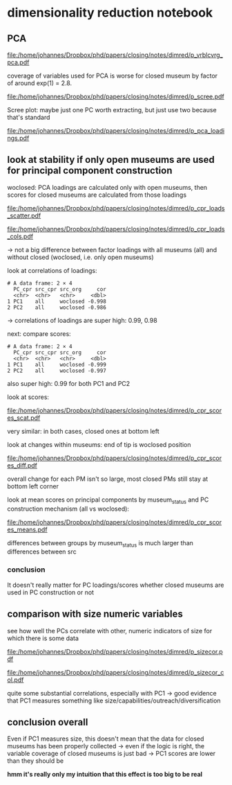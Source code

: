 #+PROPERTY: header-args:R :session *R:dimred*
#+PROPERTY: header-args:R+ :output-dir /home/johannes/Dropbox/phd/papers/closing/notes/dimred/
#+PROPERTY: header-args:R+ :tangle yes

#+latex_class: article_usual2
# erases make title
# #+BIND: org-export-latex-title-command ""

# fucks all the maketitlestuff just to be sure
#+OPTIONS: num:nil
#+OPTIONS: toc:nil
#+OPTIONS: h:5

* dimensionality reduction notebook
:PROPERTIES:
:ID:       61593c59-cb66-48e6-b019-07bf29a2d980
:END:

** PCA

#+begin_src R :exports none
library(pmdata)
library(jtls)
library(patchwork) # combining complex plots
library(purrr) # looping
library(ggrepel) # plotting 
library(collapse) # data processing
library(ggbeeswarm) # for vrblcvrg plots
library(countrycode) # for getting gd_af_size to work
library(ggcorrplot) # for correlation matrix

c_dirs <- gc_dirs(dir_proj = "/home/johannes/Dropbox/phd/papers/closing/") ## project dirs
PMDATA_LOCS <- gc_pmdata_locs()

dt_pmdb_excl <- gd_pmdb_excl(only_pms = F) %>%
    .[museum_status %in% c("private museum", "closed")] # yeet bad PMs
dt_pmdb <- gd_pmdb(dt_pmdb_excl, verbose = T)


END_YEAR <- 2021

source(paste0(c_dirs$code, "cfg.R"))
source(paste0(c_dirs$code, "vrblcvrg.R"))
source(paste0(c_dirs$code, "regression.R"))
source(paste0(c_dirs$code, "pm_dimred.R"))


#+end_src

#+RESULTS:


#+begin_src R :results none :exports none
l_pca_dimred <- gl_pca_dimred(dt_pmdb)
l_pca_dimred_woclosed <- gl_pca_dimred(dt_pmdb[museum_status != "closed"])


## predict scores for closed ones
dt_pca_scores_closed_imputed <- gd_pca_score(dt_pmdb[museum_status == "closed"], l_pca_dimred_woclosed$prcomp_obj,
             l_pca_dimred_woclosed$rotatedLoadings)


## assign imputed scores for closed PMs back to to l_pca result
l_pca_dimred_woclosed$dt_scores <- rbind(
    l_pca_dimred_woclosed$dt_scores,
    cbind(dt_pca_scores_closed_imputed, dt_pmdb[museum_status == "closed", .(ID, name, museum_status, iso3c)]))

#+end_src






#+name: p_vrblcvrg_pca
#+begin_src R :exports results :results output graphics file :file p_vrblcvrg_pca.pdf :width 6 :height 5.5
gp_vrblcvrg_pca(dt_pmdb, l_pca_dimred)
#+end_src

#+attr_latex: :width 6in
#+RESULTS: p_vrblcvrg_pca
[[file:/home/johannes/Dropbox/phd/papers/closing/notes/dimred/p_vrblcvrg_pca.pdf]]

coverage of variables used for PCA is worse for closed museum by factor of around exp(1) = 2.8.

#+name: p_scree
#+begin_src R :exports results :results output graphics file :file p_scree.pdf :width 5.5 :height 4
gp_scree(l_pca_dimred$eigenvalues)
#+end_src

#+attr_latex: :width 5.5in
#+RESULTS: p_scree
[[file:/home/johannes/Dropbox/phd/papers/closing/notes/dimred/p_scree.pdf]]

Scree plot: maybe just one PC worth extracting, but just use two because that's standard

#+name: p_pca_loadings
#+begin_src R :exports results :results output graphics file :file p_pca_loadings.pdf :width 5.5 :height 4.5
gp_pca_loadings(l_pca_dimred)
#+end_src

#+attr_latex: :width 5.5in
#+RESULTS: p_pca_loadings
[[file:/home/johannes/Dropbox/phd/papers/closing/notes/dimred/p_pca_loadings.pdf]]




** look at stability if only open museums are used for principal component construction

woclosed: PCA loadings are calculated only with open museums, then scores for closed museums are calculated from those loadings


#+name: p_cpr_loads_scatter
#+begin_src R :exports results :results output graphics file :file p_cpr_loads_scatter.pdf :width 14 :height 8
## compare loadings

## reshaping fun https://cran.r-project.org/web/packages/data.table/vignettes/datatable-reshape.html
## value.name keyword

dt_pca_cpr_loads <- map2(list(l_pca_dimred, l_pca_dimred_woclosed), list("all", "woclosed"),
     ~chuck(.x, "rotatedLoadings")[, 1:2] %>% adt(keep.rownames = "vrbl") %>% .[, src := .y]) %>%
    rbindlist %>% dcast(vrbl ~ src, value.var  = c("PC1", "PC2")) 

## compare loadings plot 1

dt_pca_cpr_loads %>% melt(id.vars = "vrbl", measure.vars = measure(value.name, src, sep = "_")) %>%
    .[src == "woclosed", `:=`(PC1 = PC1 * -1, PC2 = PC2 * -1)] %>% # align PCs (get twisted sometimes/how)
    ggplot(aes(x=PC1, y=PC2, label = vrbl, color = src)) +
    geom_point() +  geom_text_repel(show.legend = F, size = 5) + 
    geom_segment(dt_pca_cpr_loads, mapping = aes(x=PC1_all, y=PC2_all, xend = PC1_woclosed*-1,
                                                 yend = PC2_woclosed*-1), color = "black")


#+end_src

#+attr_latex: :width 16cm
#+RESULTS: p_cpr_loads_scatter
[[file:/home/johannes/Dropbox/phd/papers/closing/notes/dimred/p_cpr_loads_scatter.pdf]]

#+name: p_cpr_loads_cols
#+begin_src R :exports results :results output graphics file :file p_cpr_loads_cols.pdf :width 7 :height 5
## compare loadings plot2
dt_pca_cpr_loads %>% melt(id.vars = "vrbl", measure.vars = measure(PC, src, sep = "_")) %>%
    .[src == "woclosed", value := value *-1] %>% 
    ggplot(aes(x=value, y=vrbl, fill = src)) + geom_col(position = position_dodge()) +
    facet_grid(~PC)
#+end_src

#+attr_latex: width 7in
#+RESULTS: p_cpr_loads_cols
[[file:/home/johannes/Dropbox/phd/papers/closing/notes/dimred/p_cpr_loads_cols.pdf]]

-> not a big difference between factor loadings with all museums (all) and without closed (woclosed, i.e. only open museums)

look at correlations of loadings: 

#+begin_src R :exports results :results output
dt_pca_cpr_loads[, .SD, .SDcols = patterns("^PC")] %>% cor %>%
  multiply_by(lower.tri(.)) %>% # only keep one side
  adt(keep.rownames = "PC") %>%
  melt(id.vars = "PC", measure.vars = measure(PC_cpr, src_cpr, sep = "_"), value.name = "cor") %>% 
  .[cor != 0] %>% 
  .[, c("PC_org", "src_org") := tstrsplit(PC, "_")] %>%
  .[PC_org == PC_cpr & src_org != src_cpr, .(PC_cpr, src_cpr, src_org, cor = round(cor, 3))]
  #+end_src

#+RESULTS:
: # A data frame: 2 × 4
:   PC_cpr src_cpr src_org     cor
:   <chr>  <chr>   <chr>     <dbl>
: 1 PC1    all     woclosed -0.998
: 2 PC2    all     woclosed -0.986

-> correlations of loadings are super high: 0.99, 0.98




next: compare scores:

#+begin_src R :exports results :results output
## compare scores
dt_pca_cpr_scores <- map2(list(l_pca_dimred, l_pca_dimred_woclosed), list("all", "woclosed"),
                          ~chuck(.x, "dt_scores")[, src := .y]) %>% rbindlist %>%
                     dcast(ID + museum_status ~ src, value.var  = c("PC1", "PC2")) 

## correlation of scores are pretty high too: 0.99
dt_pca_cpr_scores[, .SD, .SDcols = patterns("^PC")] %>% cor(use = "complete.obs") %>%
    multiply_by(lower.tri(.)) %>% # only keep one side
  adt(keep.rownames = "PC") %>%
  melt(id.vars = "PC", measure.vars = measure(PC_cpr, src_cpr, sep = "_"), value.name = "cor") %>% 
  .[cor != 0] %>% 
  .[, c("PC_org", "src_org") := tstrsplit(PC, "_")] %>%
  .[PC_org == PC_cpr & src_org != src_cpr, .(PC_cpr, src_cpr, src_org, cor = round(cor, 3))]

#+end_src

#+RESULTS:
: # A data frame: 2 × 4
:   PC_cpr src_cpr src_org     cor
:   <chr>  <chr>   <chr>     <dbl>
: 1 PC1    all     woclosed -0.999
: 2 PC2    all     woclosed -0.997

also super high: 0.99 for both PC1 and PC2

look at scores: 

#+name: p_cpr_scores_scat
#+begin_src R :exports results :results output graphics file :file p_cpr_scores_scat.pdf :width 7 :height 4

## https://cran.r-project.org/web/packages/data.table/vignettes/datatable-reshape.html
## somehow using sep + cols doesn't work -> have to use pattern, which does work: 
## this doesn't work
## melt(dt_pca_cpr_scores, id.vars =  c("ID", "museum_status"),
##      measure.vars = measure(value.name, src, sep = "_",
##                             cols = c("PC1_all", "PC1_woclosed","PC2_all", "PC2_woclosed")))

melt(dt_pca_cpr_scores, id.vars =  c("ID", "museum_status"),
     measure.vars = measure(value.name, src, pattern = "(PC.*)_(.*)")) %>%
    .[src == "woclosed" , `:=`(PC1 = PC1*-1, PC2 = PC2 *-1)] %>% 
    ggplot(aes(x=PC1, y=PC2, color = museum_status)) +
    geom_jitter(width = 0.3, height = 0.3, size = 0.5) + 
    facet_wrap(~src, scales = "free") +
    theme(legend.position = "bottom")

#+end_src

#+attr_latex: :width 7in
#+RESULTS: p_cpr_scores_scat
[[file:/home/johannes/Dropbox/phd/papers/closing/notes/dimred/p_cpr_scores_scat.pdf]]


very similar: in both cases, closed ones at bottom left

look at changes within museums: end of tip is woclosed position

#+name: p_cpr_scores_diff
#+begin_src R :exports results :results output graphics file :file p_cpr_scores_diff.pdf :width 7 :height 4
p_cpr_scores_diff <- ggplot(dt_pca_cpr_scores,
                            aes(x=PC1_all, y=PC2_all, xend = PC1_woclosed*-1, yend = PC2_woclosed*-1,
                                color = museum_status)) +
  geom_point(position = position_jitter(width = 0.2, height = 0.2, seed = 10), show.legend = F, size = 0.2) + 
  geom_segment(arrow = arrow(length = unit(0.1, "cm")),
               linewidth = 0.3,
               alpha = 0.7,
               position = position_jitter(width = 0.2, height = 0.2, seed = 10))


p_cpr_scores_diff + (p_cpr_scores_diff + 
                     coord_cartesian(xlim = c(-2.5, -1.75), ylim = c(-2.5, -2))) +
  plot_layout(guides = "collect") & theme(legend.position = "bottom")

#+end_src

#+attr_latex: :width 7in
#+RESULTS: p_cpr_scores_diff
[[file:/home/johannes/Dropbox/phd/papers/closing/notes/dimred/p_cpr_scores_diff.pdf]]

overall change for each PM isn't so large, most closed PMs still stay at bottom left corner

look at mean scores on principal components by museum_status and PC construction mechanism (all vs woclosed): 

#+name: p_cpr_scores_means
#+begin_src R :exports results :results output graphics file :file p_cpr_scores_means.pdf :width 7 :height 4
melt(dt_pca_cpr_scores, id.vars =  c("ID", "museum_status"),
     measure.vars = measure(PC, src, pattern = "(PC.*)_(.*)")) %>%
    .[src == "woclosed", value := value *-1] %>% 
    .[, .(mean_value = mean(value)), .(PC, museum_status, src)] %>%
    ggplot(aes(x=museum_status, y=mean_value, fill = src, color = src)) +
    geom_col(position = position_dodge()) +
    geom_point(position = position_dodge(width = 1)) +
    geom_text(mapping = aes(label = round(mean_value, digits = 2)), position = position_dodge(width = 1),
              color = "black") + 
    facet_wrap(~PC)

#+end_src

#+attr_latex: :width 7in
#+RESULTS: p_cpr_scores_means
[[file:/home/johannes/Dropbox/phd/papers/closing/notes/dimred/p_cpr_scores_means.pdf]]

differences between groups by museum_status is much larger than differences between src

*** conclusion
It doesn't really matter for PC loadings/scores whether closed museums are used in PC construction or not

** comparison with size numeric variables

see how well the PCs correlate with other, numeric indicators of size for which there is some data

#+begin_src R :exports none :results none
l_vrbls_size <- .c(clctn_size, staff_size, insta_flwrs, insta_posts, fb_flwrs, fb_likes, google_nbrrvws,
                  trpadvsr_nbrrvws, twitter_flwrs, youtube_flwrs)

## melt size variables into long
dt_pmdb_size_wide <- dt_pmdb[museum_status %in% c("private museum", "closed"), .SD,
        .SDcols = c("ID", "museum_status", l_vrbls_size)] %>% copy() %>%
    .[, staff_size := as.numeric(factor(staff_size, # staff_size has to be recoded
                                        levels = c("1-5 employees", "6-10 employees", "11–20 employees",
                                                   "21–40 employees", "more than 40 employees")))]

dt_pmdb_size_long <- dt_pmdb_size_wide %>%
    melt(id.vars = c("ID", "museum_status"), variable.name = "vrbl_size", value.name = "vlu_size")

## melt PC scores into long
dt_pmdb_pca_long <- melt(dt_pca_cpr_scores, id.vars =  "ID",
                         measure.vars = measure(PC, src, pattern = "(PC.*)_(.*)"),
                         value.name = "vlu_pc") %>%
    .[src == "woclosed", vlu_pc := vlu_pc *-1]
   
## combine both PCA scores and size variable scores with cross join
dt_cpr_size_prep <- merge(dt_pmdb_size_long, dt_pmdb_pca_long, by = "ID", allow.cartesian = T)

dt_cpr_size <- rbind(copy(dt_cpr_size_prep)[, tfm := "orig"],
                     copy(dt_cpr_size_prep)[, `:=`(vlu_size = log(vlu_size), tfm = "log")])

## calculate correlation, p, N for each combination
dt_size_pca_corcoefs <- dt_cpr_size[complete.cases(vlu_size, vlu_pc) & !is.infinite(vlu_size),
                                    cor.test(vlu_pc, vlu_size) %$% list(r = estimate, p = p.value, N = .N),
                                    .(vrbl_size, PC, src, tfm)] %>%
    .[, label := sprintf("r=%s%s, N=%s", format(round(r, 2), digits = 2, nsmall = 2),
                         fmt_pvlu(p) %>% substr(3, nchar(.)-1), N), .I]
#+end_src




#+name: p_sizecor
#+begin_src R :exports results :results output graphics file :file p_sizecor.pdf :width 7 :height 9


## plot on original size variables
p_sizecor_orig <- dt_cpr_size[tfm == "orig" & src == "all"] %>% 
    ggplot(aes(x=vlu_pc, y=vlu_size)) +
    geom_point(size = 0.1, color = "gray20", alpha = 0.5) +
    geom_smooth(method = "lm") + 
    facet_grid(vrbl_size ~ PC, scales = "free") +
    geom_text(dt_size_pca_corcoefs[tfm == "orig" & src == "all"], mapping = aes(x=Inf, y=Inf,
                                                  label = label),
              hjust = 1.05, vjust = 1.5)

## plot on log-scaled size variables
p_sizecor_log <- dt_cpr_size[tfm == "log" & src == "all"] %>% 
    ggplot(aes(x=vlu_pc, y=vlu_size)) +
    geom_point(size = 0.1, color = "gray20", alpha= 0.5) +
    geom_smooth(method = "lm") + 
    facet_grid(vrbl_size ~ PC, scales = "free") +
    geom_text(dt_size_pca_corcoefs[tfm == "log" & src == "all"], mapping = aes(x=Inf, y=Inf,
                                                  label = label),
              hjust = 1.05, vjust = 1.5)
## p_sizecor_log

p_sizecor_orig + p_sizecor_log

#+end_src

#+attr_latex: :width 7in
#+RESULTS: p_sizecor
[[file:/home/johannes/Dropbox/phd/papers/closing/notes/dimred/p_sizecor.pdf]]

#+name: p_sizecor_col
#+begin_src R :exports results :results output graphics file :file p_sizecor_col.pdf :width 7 :height 3.5
ggplot(dt_size_pca_corcoefs, aes(x=r, y=vrbl_size, color = tfm, shape = src, size = N)) + geom_point() +
    facet_grid(~PC) +
    scale_shape_manual(values = c(23,22)) +
    scale_size_continuous(range = c(3,7))

#+end_src

#+attr_latex: :width 7in
#+RESULTS: p_sizecor_col
[[file:/home/johannes/Dropbox/phd/papers/closing/notes/dimred/p_sizecor_col.pdf]]

quite some substantial correlations, especially with PC1 -> good evidence that PC1 measures something like size/capabilities/outreach/diversification

** conclusion overall

Even if PC1 measures size, this doesn't mean that the data for closed museums has been properly collected -> even if the logic is right, the variable coverage of closed museums is just bad -> PC1 scores are lower than they should be

*hmm it's really only my intuition that this effect is too big to be real*



